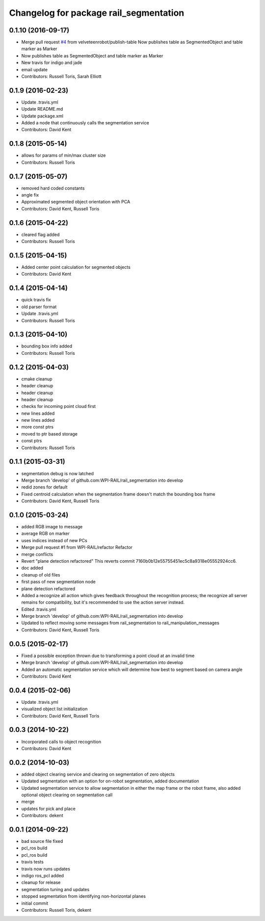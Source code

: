 ^^^^^^^^^^^^^^^^^^^^^^^^^^^^^^^^^^^^^^^
Changelog for package rail_segmentation
^^^^^^^^^^^^^^^^^^^^^^^^^^^^^^^^^^^^^^^

0.1.10 (2016-09-17)
-------------------
* Merge pull request `#4 <https://github.com/GT-RAIL/rail_segmentation/issues/4>`_ from velveteenrobot/publish-table
  Now publishes table as SegmentedObject and table marker as Marker
* Now publishes table as SegmentedObject and table marker as Marker
* New travis for indigo and jade
* email update
* Contributors: Russell Toris, Sarah Elliott

0.1.9 (2016-02-23)
------------------
* Update .travis.yml
* Update README.md
* Update package.xml
* Added a node that continuously calls the segmentation service
* Contributors: David Kent

0.1.8 (2015-05-14)
------------------
* allows for params of min/max cluster size
* Contributors: Russell Toris

0.1.7 (2015-05-07)
------------------
* removed hard coded constants
* angle fix
* Approximated segmented object orientation with PCA
* Contributors: David Kent, Russell Toris

0.1.6 (2015-04-22)
------------------
* cleared flag added
* Contributors: Russell Toris

0.1.5 (2015-04-15)
------------------
* Added center point calculation for segmented objects
* Contributors: David Kent

0.1.4 (2015-04-14)
------------------
* quick travis fix
* old parser format
* Update .travis.yml
* Contributors: Russell Toris

0.1.3 (2015-04-10)
------------------
* bounding box info added
* Contributors: Russell Toris

0.1.2 (2015-04-03)
------------------
* cmake cleanup
* header cleanup
* header cleanup
* header cleanup
* checks for incoming point cloud first
* new lines added
* new lines added
* more const ptrs
* moved to ptr based storage
* const ptrs
* Contributors: Russell Toris

0.1.1 (2015-03-31)
------------------
* segmentation debug is now latched
* Merge branch 'develop' of github.com:WPI-RAIL/rail_segmentation into develop
* redid zones for default
* Fixed centroid calculation when the segmentation frame doesn't match the bounding box frame
* Contributors: David Kent, Russell Toris

0.1.0 (2015-03-24)
------------------
* added RGB image to message
* average RGB on marker
* uses indices instead of new PCs
* Merge pull request #1 from WPI-RAIL/refactor
  Refactor
* merge conflicts
* Revert "plane detection refactored"
  This reverts commit 7160b0b12e55755451ec5c8a9318e05552924cc6.
* doc added
* cleanup of old files
* first pass of new segmentation node
* plane detection refactored
* Added a recognize all action which gives feedback throughout the recognition process; the recognize all server remains for compatibility, but it's recommended to use the action server instead.
* Edited .travis.yml
* Merge branch 'develop' of github.com:WPI-RAIL/rail_segmentation into develop
* Updated to reflect moving some messages from rail_segmentation to rail_manipulation_messages
* Contributors: David Kent, Russell Toris

0.0.5 (2015-02-17)
------------------
* Fixed a possible exception thrown due to transforming a point cloud at an invalid time
* Merge branch 'develop' of github.com:WPI-RAIL/rail_segmentation into develop
* Added an automatic segmentation service which will determine how best to segment based on camera angle
* Contributors: David Kent

0.0.4 (2015-02-06)
------------------
* Update .travis.yml
* visualized object list initialization
* Contributors: David Kent, Russell Toris

0.0.3 (2014-10-22)
------------------
* Incorporated calls to object recognition
* Contributors: David Kent

0.0.2 (2014-10-03)
------------------
* added object clearing service and clearing on segmentation of zero objects
* Updated segmentation with an option for on-robot segmentation, added documentation
* Updated segmentation service to allow segmentation in either the map frame or the robot frame, also added optional object clearing on segmentation call
* merge
* updates for pick and place
* Contributors: dekent

0.0.1 (2014-09-22)
------------------
* bad source file fixed
* pcl_ros build
* pcl_ros build
* travis tests
* travis now runs updates
* indigo ros_pcl added
* cleanup for release
* segmentation tuning and updates
* stopped segmentation from identifying non-horizontal planes
* initial commit
* Contributors: Russell Toris, dekent
